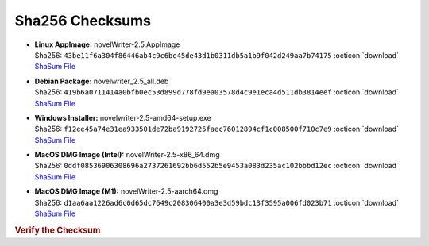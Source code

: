 Sha256 Checksums
----------------

* | **Linux AppImage:** novelWriter-2.5.AppImage
  | Sha256: ``43be11f6a304f86446ab4c9c6be45de43d1b0311db5a1b9f042d249aa7b74175`` :octicon:`download` `ShaSum File <https://github.com/vkbo/novelWriter/releases/download/v2.5/novelWriter-2.5.AppImage.sha256>`__
* | **Debian Package:** novelwriter_2.5_all.deb
  | Sha256: ``419b6a0711414a0bfb0ec53d899d778fd9ea03578d4c9e1eca4d511db3814eef`` :octicon:`download` `ShaSum File <https://github.com/vkbo/novelWriter/releases/download/v2.5/novelwriter_2.5_all.deb.sha256>`__
* | **Windows Installer:** novelwriter-2.5-amd64-setup.exe
  | Sha256: ``f12ee45a74e31ea933501de72ba9192725faec76012894cf1c008500f710c7e9`` :octicon:`download` `ShaSum File <https://github.com/vkbo/novelWriter/releases/download/v2.5/novelwriter-2.5-amd64-setup.exe.sha256>`__
* | **MacOS DMG Image (Intel):** novelWriter-2.5-x86_64.dmg
  | Sha256: ``0ddf08536906308696a2737261692bb6d552b5e9453a083d235ac102bbbd12ec`` :octicon:`download` `ShaSum File <https://github.com/vkbo/novelWriter/releases/download/v2.5/novelWriter-2.5-x86_64.dmg.sha256>`__
* | **MacOS DMG Image (M1):** novelWriter-2.5-aarch64.dmg
  | Sha256: ``d1aa6aa1226ad6c0d65dc7649c208306400a3e3d59bdc13f3595a006fd023b71`` :octicon:`download` `ShaSum File <https://github.com/vkbo/novelWriter/releases/download/v2.5/novelWriter-2.5-aarch64.dmg.sha256>`__

.. rubric:: Verify the Checksum

.. tab-set::

   .. tab-item:: Linux

      | :octicon:`chevron-right` Download the corresponding ShaSum File to the same location
      | :octicon:`chevron-right` Run one of the commands below in a terminal window in the same folder

      .. code-block:: bash

         shasum -c novelWriter-2.5.AppImage.sha256
         shasum -c novelwriter_2.5_all.deb.sha256

   .. tab-item:: Windows

      | :octicon:`chevron-right` Run the following command in PowerShell from the same folder
      | :octicon:`chevron-right` Check the Hash value against the value displayed above

      .. code-block:: powershell

         Get-FileHash -Algorithm SHA256 novelwriter-2.5-amd64-setup.exe | Format-List

   .. tab-item:: MacOS

      | :octicon:`chevron-right` Download the corresponding ShaSum File to the same location
      | :octicon:`chevron-right` Run the command below in a terminal window in the same folder

      .. code-block:: bash

         shasum -c novelWriter-2.5-x86_64.dmg.sha256
